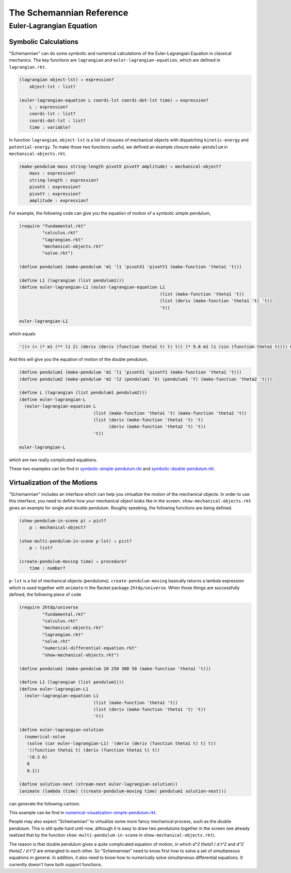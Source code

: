 The Schemannian Reference
=========================

Euler-Lagrangian Equation
-------------------------

Symbolic Calculations
~~~~~~~~~~~~~~~~~~~~~

"Schemannian" can do some symbolic and numerical calculations of the Euler-Lagrangian Equation in classical mechanics. The key functions are ``lagrangian`` and ``euler-lagrangian-equation``, which are defined in ``lagrangian.rkt``.

.. code:: scheme

    (lagrangian object-lst) → expression?
        object-lst : list?

    (euler-lagrangian-equation L coordi-lst coordi-dot-lst time) → expression?
        L : expression?
        coordi-lst : list?
        coordi-dot-lst : list?
        time : variable?

In function ``lagrangian``, ``object-lst`` is a list of closures of mechanical objects with dispatching ``kinetic-energy`` and ``potential-energy``. To make those two functions useful, we defined an example closure ``make-pendulum`` in ``mechanical-objects.rkt``.

.. code:: scheme

    (make-pendulum mass string-length pivotX pivotY amplitude) → mechanical-object?
        mass : expression?
        string-length : expression?
        pivotX : expression?
        pivotY : expression?
        amplitude : expression?

For example, the following code can give you the equation of motion of a symbolic simple pendulum,

.. code:: scheme

    (require "fundamental.rkt"
             "calculus.rkt"
             "lagrangian.rkt"
             "mechanical-objects.rkt"
             "solve.rkt")

    (define pendulum1 (make-pendulum 'm1 'l1 'pivotX1 'pivotY1 (make-function 'theta1 't)))

    (define L1 (lagrangian (list pendulum1)))
    (define euler-lagrangian-L1 (euler-lagrangian-equation L1
                                                           (list (make-function 'theta1 't))
                                                           (list (deriv (make-function 'theta1 't) 't))
                                                           't))

    euler-lagrangian-L1 

which equals

.. code:: scheme

    '((= (+ (* m1 (** l1 2) (deriv (deriv (function theta1 t) t) t)) (* 9.8 m1 l1 (sin (function theta1 t)))) 0))

And this will give you the equation of motion of the double pendulum,

.. code:: scheme

    (define pendulum1 (make-pendulum 'm1 'l1 'pivotX1 'pivotY1 (make-function 'theta1 't)))
    (define pendulum2 (make-pendulum 'm2 'l2 (pendulum1 'X) (pendulum1 'Y) (make-function 'theta2 't)))

    (define L (lagrangian (list pendulum1 pendulum2)))
    (define euler-lagrangian-L
      (euler-lagrangian-equation L
                                 (list (make-function 'theta1 't) (make-function 'theta2 't))
                                 (list (deriv (make-function 'theta1 't) 't)
                                       (deriv (make-function 'theta2 't) 't))
                                 't))

    euler-lagrangian-L

which are two really complicated equations.

These two examples can be find in `symbolic-simple-pendulum.rkt`_ and `symbolic-double-pendulum.rkt`_.

.. _symbolic-simple-pendulum.rkt: https://github.com/ozooxo/Schemannian/blob/master/examples/symbolic-simple-pendulum.rkt
.. _symbolic-double-pendulum.rkt: https://github.com/ozooxo/Schemannian/blob/master/examples/symbolic-double-pendulum.rkt

Virtualization of the Motions
~~~~~~~~~~~~~~~~~~~~~~~~~~~~~

"Schemannian" includes an interface which can help you virtualize the motion of the mechanical objects. In order to use this interface, you need to define how your mechanical object looks like in the screen. ``show-mechanical-objects.rkt`` gives an example for single and double pendulum. Roughly speeking, the following functions are being defined.

.. code:: scheme

    (show-pendulum-in-scene p) → pict?
        p : mechanical-object?

    (shoe-multi-pendulum-in-scene p-lst) → pict?
        p : list?

    (create-pendulum-moving time) → procedure?
        time : number?

``p-lst`` is a list of mechanical objects (pendulums). ``create-pendulum-moving`` basically returns a lambda expression which is used together with ``animate`` in the Racket package ``2htdp/universe``. When those things are successfully defined, the following piece of code

.. code:: scheme

    (require 2htdp/universe
             "fundamental.rkt"
             "calculus.rkt"
             "mechanical-objects.rkt"
             "lagrangian.rkt"
             "solve.rkt"
             "numerical-differential-equation.rkt"
             "show-mechanical-objects.rkt")

    (define pendulum1 (make-pendulum 20 250 300 50 (make-function 'theta1 't)))

    (define L1 (lagrangian (list pendulum1)))
    (define euler-lagrangian-L1 
      (euler-lagrangian-equation L1 
                                 (list (make-function 'theta1 't)) 
                                 (list (deriv (make-function 'theta1 't) 't)) 
                                 't))

    (define euler-lagrangian-solution 
      (numerical-solve 
       (solve (car euler-lagrangian-L1) '(deriv (deriv (function theta1 t) t) t)) 
       '((function theta1 t) (deriv (function theta1 t) t))
       '(0.3 0) 
       0
       0.1))

    (define solution-next (stream-next euler-lagrangian-solution))
    (animate (lambda (time) ((create-pendulum-moving time) pendulum1 solution-next)))

can generate the following cartoon.

.. image:: https://raw.github.com/ozooxo/Schemannian/master/examples/numerical-visualization-simple-pendulum.gif
   :height: 528 px
   :width: 640 px
   :scale: 100 %
   :alt: alternate text
   :align: center

This example can be find in `numerical-visualization-simple-pendulum.rkt`_.

.. _numerical-visualization-simple-pendulum.rkt: https://github.com/ozooxo/Schemannian/blob/master/examples/numerical-visualization-simple-pendulum.rkt

People may also expect "Schemannian" to virtualize some more fancy mechanical process, such as the double pendulum. This is still quite hard until now, although it is easy to draw two pendulums together in the screen (we already realized that by the function ``shoe-multi-pendulum-in-scene`` in ``show-mechanical-objects.rkt``).

The reason is that double pendulum gives a quite complicated equation of motion, in which `d^2 theta1 / d t^2` and `d^2 theta2 / d t^2` are entangled to each other. So "Schemannian" need to know first how to solve a set of simultaneous equations in general. In addition, it also need to know how to numerically solve simultaneous differential equations. It currently doesn't have both support functions.
